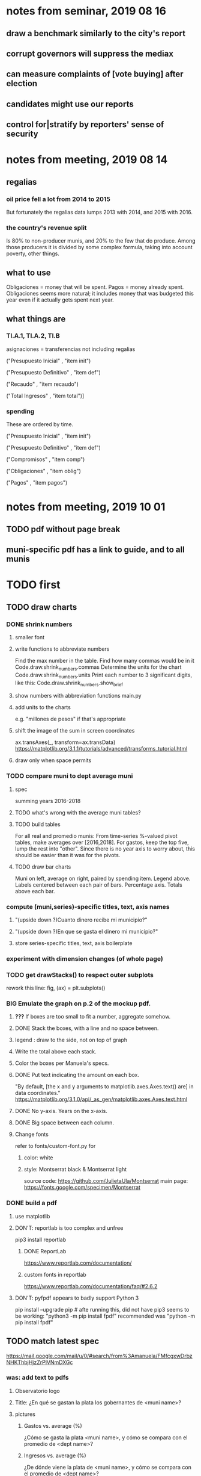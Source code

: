 * notes from seminar, 2019 08 16
** draw a benchmark similarly to the city's report
** corrupt governors will suppress the mediax
** can measure complaints of [vote buying] after election
** candidates might use our reports
** control for|stratify by reporters' sense of security
* notes from meeting, 2019 08 14
** regalias
*** oil price fell a lot from 2014 to 2015
But fortunately the regalias data lumps 2013 with 2014,
and 2015 with 2016.
*** the country's revenue split
Is 80% to non-producer munis, and 20% to the few that do produce.
Among those producers it is divided by some complex formula,
taking into account poverty, other things.
** what to use
Obligaciones = money that will be spent. Pagos = money already spent. Obligaciones seems more natural; it includes money that was budgeted this year even if it actually gets spent next year.
** what things are
*** TI.A.1, TI.A.2, TI.B
asignaciones = transferencias
  not including regalias

("Presupuesto Inicial"    , "item init")
  # expectation, proposed by secretary of finance of muni or dept
("Presupuesto Definitivo" , "item def")
  # expectation, approved by city council or state assembly
("Recaudo"                , "item recaudo")
  # what they took in
("Total Ingresos"         , "item total")]
  # ? sould be equal to recaudo
*** spending
These are ordered by time.

("Presupuesto Inicial"    , "item init")
  # proposed by secretary of finance of muni or dept

("Presupuesto Definitivo" , "item def")
  # approved by city council or state assembly

("Compromisos"            , "item comp")
  # the maximum they could use in obligaciones; at end of year, should be equal to obligaciones. this is more disaggregated than the presupuesto.

("Obligaciones"           , "item oblig")
  # both parties promise, neither has delivered yet

("Pagos"                  , "item pagos")
  # what they've actually spent

* notes from meeting, 2019 10 01
** TODO pdf without page break
** muni-specific pdf has a link to guide, and to all munis
* TODO first
** TODO draw charts
*** DONE shrink numbers
**** smaller font
**** write functions to abbreviate numbers
Find the max number in the table.
Find how many commas would be in it
  Code.draw.shrink_numbers.commas
Determine the units for the chart
  Code.draw.shrink_numbers.units
Print each number to 3 significant digits, like this:
  Code.draw.shrink_numbers.show_brief
**** show numbers with abbreviation functions main.py
**** add units to the charts
e.g. "millones de pesos" if that's appropriate
**** shift the image of the sum in screen coordinates
ax.transAxes(_, transform=ax.transData)
https://matplotlib.org/3.1.1/tutorials/advanced/transforms_tutorial.html
**** draw only when space permits
*** TODO compare muni to dept average muni
**** spec
summing years 2016-2018
**** TODO what's wrong with the average muni tables?
**** TODO build tables
For all real and promedio munis:
  From time-series %-valued pivot tables, make averages over [2016,2018].
  For gastos, keep the top five, lump the rest into "other".
    Since there is no year axis to worry about, this should be easier
    than it was for the pivots.
**** TODO draw bar charts
Muni on left, average on right, paired by spending item.
Legend above.
Labels centered between each pair of bars.
Percentage axis.
Totals above each bar.
*** compute (muni,series)-specific titles, text, axis names
**** "(upside down ?)Cuanto dinero recibe mi municipio?"
**** "(upside down ?)En que se gasta el dinero mi municipio?"
**** store series-specific titles, text, axis boilerplate
*** experiment with dimension changes (of whole page)
*** TODO get drawStacks() to respect outer subplots
 rework this line:
    fig, (ax) = plt.subplots()
*** *BIG* Emulate the graph on p.2 of the mockup pdf.
**** *???* If boxes are too small to fit a number, aggregate somehow.
**** DONE Stack the boxes, with a line and no space between.
**** legend : draw to the side, not on top of graph
**** Write the total above each stack.
**** Color the boxes per Manuela's specs.
**** DONE Put text indicating the amount on each box.
  "By default, [the x and y arguments to matplotlib.axes.Axes.text() are] in data coordinates."
  https://matplotlib.org/3.1.0/api/_as_gen/matplotlib.axes.Axes.text.html
**** DONE No y-axis. Years on the x-axis.
**** DONE Big space between each column.
**** Change fonts
  refer to fonts/custom-font.py for
***** color: white
***** style: Montserrat black & Montserrat light
  source code: https://github.com/JulietaUla/Montserrat
  main page: https://fonts.google.com/specimen/Montserrat
*** DONE build a pdf
**** use matplotlib
**** DON'T: reportlab is too complex and unfree
  pip3 install reportlab
***** DONE ReportLab
  https://www.reportlab.com/documentation/
***** custom fonts in reportlab
  https://www.reportlab.com/documentation/faq/#2.6.2
**** DON'T: pyfpdf appears to badly support Python 3
  pip install --upgrade pip # afte running this, did not have pip3
  seems to be working: "python3 -m pip install fpdf"
  recommended was      "python  -m pip install fpdf"
** TODO match latest spec
https://mail.google.com/mail/u/0/#search/from%3Amanuela/FMfcgxwDrbzNHKThbjHjzZrPlVNmDXGc
*** was: add text to pdfs
**** Observatorio logo
**** Title: ¿En qué se gastan la plata los gobernantes de <muni name>?
**** pictures
***** Gastos vs. average (%)
  ¿Cómo se gasta la plata <muni name>,
  y cómo se compara con el promedio de <dept name>?
***** Ingresos vs. average (%)
  ¿De dónde viene la plata de <muni name>,
  y cómo se compara con el promedio de <dept name>?
***** Gastos over time (pesos)
  ¿En qué se han gastado la plata la alcaldía y el concejo de <muni name>? ¿En qué se gastaron la plata la alcaldía y el concejo anteriores? (En el 2015, hubo cambio de gobierno municipal.)
***** Ingresos over time (pesos)
  ¿De dónde se obtuvo la plata de <muni name>, en esta administración y la anterior? (En el 2015, hubo cambio de gobierno municipal.)
**** zen questions
  Como ciudadano de <muni name>, usted puede observar el desempeño del gobierno municipal mejor que nadie.

  ¿Se están gastando adecuadamente los recursos del municipio?
  ¿Qué promesas están haciendo los candidatos? Sí alcanza la plata para lo que estan prometiendo?
  ¿Qué gastos habría que recortar?
  ¿Qué ingresos tendrían que subir?

  Su voto determina en manos de quien van a quedar los recursos del municipio. ¡Vote!
**** link to guide
  Si quiere saber más sobre como se maneja la plata de un municipio,
  haga clic aquí.
**** link to all munis
  Para ver información de otros municipios,
  haga clic aquí.
** TODO new data
*** some rows are dept-level, includes missing value for muni
*** TODO compare wc on laptop to wc on desktop
*** TODO compare xlsx lengths in OpenOffice to wc results on csv
*** TODO update team about new data differences, if extant.
 It might bear on what we've published.
** TODO ? scale percentages by total
* TODO scripts to read aloud
** per muni, % of income from each source
* DONE ? determine the range of legend lengths
** why and how
as a function of the n in
"keep the biggest n expenditures per year, group the rest".

The 20 smallest and biggest can be found at the command line:
wc */*/gastos* | sort -n -r | head -n 2
wc */*/gastos* | sort -n -r | tail -n 2
** results
top 1 from each year => min 2 rows, max 6
top 2 from each year => min 3 rows, max 9
top 3 from each year => min 4 rows, max 10
top 4 from each year => min 5 rows, max 11
top 5 from each year => min 6 rows, max 12
* DONE ? are non-regalias ingresos disappearing for munis? (not depts)
** For the full sample they're not gone.
** For small samples,
they're gone after budget_5 and thereafter,
but present after budget_4.
** some code to see the problem

if True:
  import os
  import numpy as np
  import pandas as pd
  #
  import Code.common as c
  import Code.util.aggregate_all_but_biggest as defs
  import Code.metadata.two_series as ser

if True:
  spacetime = ["dept code", "muni code", "year"]
  space     = ["dept code", "muni code"]

if True: # read data
  raw = {}
  for s in ser.series:
    raw[s.name] = (
      pd.read_csv(
        ( "output/budget_5_add_regalias/recip-" + str(c.subsample)
          + "/" + s.name + ".csv") ) .
      sort_values( spacetime ) )

for s in ser.series:
  for dfs in [raw]:
    dfs[s.name]["item categ"] = (
      dfs[s.name]["item categ"] .
      apply( lambda s: s[:10] ) )

pd.set_option('display.min_rows', 500)
pd.set_option('display.max_rows', 500)

( raw["ingresos"] .
  describe( include="all" )
  [              spacetime + ["item categ","item total"]] )

( raw["ingresos"]
  [              spacetime + ["item categ","item total"]] .
  sort_values(   spacetime + ["item categ","item total"] ) )
* TODO ? investigate
** TODO ? integ tests
*** for stages
Have tested through 6p7, and they're good.
Previously (before inserting 6p5, 6p7) had tested all 8,
and they were good.
*** for subsamples
Verify each is a proper subspace of the full data set.
** verify desktop-laptop equivalence
*** TODO the data is different but, I think, isomorphic
A better test: From both systems,
  create the data of interest (budget_1: collect (0) & format (1) ),
  sort by all possible indices,
  compare.
*** DONE the desktop error is the same as the laptop error
PYTHONPATH='.' python3 Code/build/budget_1.py
Traceback (most recent call last):
  File "Code/build/budget_1.py", line 23, in <module>
    tests.row_numbers_raw( dfs )
  File "/mnt/Code/build/budget_1_tests.py", line 17, in row_numbers_raw
    assert len( dfs[file] ) == length
AssertionError
** TODO ? in subsamples, why are there so many dept folders in pivots/?
The pdfs are drawn correctly only for things in the sample,
but those pivots exist even for things not in the sample.
* TODO Facebook ads
** will be
a picture, and the option to click through to (the guide? more pictures and the guide?)
** TODO ask alejandro, explain incomplete is still good
** TODO determine cost
using list of munis which LC will send
* TODO record streaming audio
** TODO ? record the browser, not the soundcard
** TODO enlist Caoba
talk to Fancisco
  Adri sent me contact over Whatsapp
** TODO beware dropout
*** option: interleave processes
Record for 2 minutes each, starting on even and odd minutes.
Uses twice as much bandwidth.
*** option: restart as soon as dropped out
Requires: detecting dropout
          saving file gracefully after dropout
** Alejo has list of websites to record
* TODO fix
** TODO ? some groupby.apply methods might be replaceable by groupby.agg
*** Both accept lambda -- e.g. here:
import pandas as pd
x = pd.DataFrame( [[1,2],[1,3],[1,4],
                   [2,4],[2,5]],
                  columns = ["a","b"] )
( x . groupby("a") .
  agg( lambda df: df.iloc[0] ) )
*** But agg seems to require something that returns one row
e.g., continuing the previous example, this doesn't work:
( x . groupby("a") .
  agg( lambda df: df.iloc[0:2] ) )
** fix broken OneDrive archive
I added a key, so that OneDrive can't extract and re-archive it,
and now it takes forever to download.
* ~TODO test
** check my aggregated sums against DNP's own
Good opportunity for property-based testinig.
** integration data tests
Can check results at
https://terridata.dnp.gov.co/
enter a municipality (department also possible)
and then choose "finanzas publicas".
** DONE negative budget items
see explore/negative_money.py
In the raw data, yes,
but not after reducing the number of rows at stage 1p5.
** DONE integration tests for Code/build/budget_*.py
*** comparing integ_tests/ for ingresos. 2018, Santa Marta and Antioquia
 raw: good (consistent with budget_2)
 budget_2: good (consistent with budget_3)
 budget_3: good (consistent with budget_4)
 budget_4: good (consistent with budget_5)
 budget_5: good (consistent with budget_6)
 budget_6: good (consistent with budget_7)
*** scary (but fine) - regalias sum was not what I expected
 see explore/bad_regalias_sum.py
*** row numbers look good
**** iBudget_1 has row numbers consistent with wc on the raw data
 ['ingresos', 'inversion', 'funcionamiento'] ->
 993934
 1750676
 1454498
   with the exception of about 90 missing rows already accounted for
**** in iBudget_1p5 they shrink dramatically
 which is good because budget_1p5
 "restricts the data to the budget items of interest."
 >>> for s in ["ingresos","gastos"]:
 ...   print( len(s1p5_dfs[s]) )
 ...
 23692
 878518
**** in iBudget_2_subsammple they are unchanged
 23692
 878518
**** in iBudget_3 they shrink for gastos and not ingresos
 Which is good because the ingreso codes are not aggregated, while gastos are.
 23692
 102340
**** iBuget_4_scaled: unchanged
 23692
 102340
**** iBudget_5_add_regalias: about 30% more ingresos
 30496
 102340
**** iBudget_7_verbose: unchanged
 30496
 102340
*** budget item aggregation looks good
 To see why, compare these to the corresponding results from budget_3,
 which is the first data set in which the codes are aggregated into categories.

 2014 ARACATACA, raw data, edu codes
     2099284.0 - A.1
     39788.00 - 1.3.6.4.6
         0.00 - 1.3.6.4.6
         0.00 - 1.3.6.4.6
     2099284.0 + 39788.00 + 0.00 + 0.00 = 2139072.0
 2014 SANTANDER, raw data, edu codes
     6.242800e+06 - 1.3.6.1.1
     1.219844e+06 - 1.3.6.1.1
     1.920000e+04 - 1.3.6.1.1
     0.000000e+00 - 1.3.6.4.6
     2.348250e+07 - 1.3.6.4.6
     3.659532e+06 - 1.3.6.4.6
     429876457.0  -       A.1
     6.242800e+06 + 1.219844e+06 + 1.920000e+04 + 0.000000e+00 + 2.348250e+07 + 3.659532e+06 + 429876457.0 = 4.64500333e8
 2018 infrastructure codes in budget_2:
   for Antioquia:
     '1.3.11' = 0
     'A.15' = 6.581700e+10
     'A.7' = 3.091706e+10
     'A.9' = 5.013389e+11
     6.581700e+10 + 3.091706e+10 + 5.013389e+11 = 5.9807296e11
   for Santa Marta:
     1.607727e+09           A.15
     1.560000e+09            A.7
     2.992319e+10            A.9
     1.607727e+09 + 1.560000e+09 + 2.992319e+10 = 3.3090917e10

* wishes
** that I could set font only once, affecting all types of text
* PITFALLS
** modifying the code
*** only the peso columns of interest are deflated
** interpreting the data
*** missing data
See `explore/missing-spacetime.py` for demo code.
**** the problem
For tax info, there should be at least 4 items in every spacetime cell.
Instead there are exceptions -- at least 46 of them.
*** pecial muni codes
-1 = Department-level spending.
-2 = The average muni within a department,
     averaged across munis only
     (i.e. excluding the observation with muni code = -1).
*** regalias is not subsampled
So the supposedly subsampled data at or data downstream of
  build/budget_5_deflate_and_regalias.py
will have too many rows in the ingresos data.
This should not matter for drawing charts, though,
as those are always specific to a particular municipality.
*** in the raw data
 Some series might not be uniformly sampled across time.
*** PITFALL: cannot convert to int when some values are NaN
 Hence muni code is float.
** Python or its libraries
*** the boolean value of np.nan is True
*** underscores in filenames seem to confuse Matplotlib's font_manager
 https://github.com/matplotlib/matplotlib/issues/14536
*** local modules must begin with a capital letter to be imported in Jupyter
Keeping all code in a top-level folder that starts with a capital letter solves this problem.
Subfolders and files suffer no naming restriction.
*** every code folder needs a __init__.py file
as of some recent version of Python
*** change every background color: methods that didn't work
**** plt.rcParams['axes.facecolor] = 'b'
Changes the legend background, nothing else
**** ax.set_facecolor('b')
no discernible effect
**** ax.patch.set_facecolor('b')
no discernible effect
**** fig.add_subplot(2, 1, 1, facecolor = "red")
causes the second figure not to be drawn,
no other discernible effect
***** code example
    fig = Figure()

    ax = fig.add_subplot(2, 1, 1, facecolor = "red")
    drawText( ax, lines )
**** pdf.savefig() overrides background color in figures
https://stackoverflow.com/questions/56606122/matplotlib-use-the-same-custom-font-in-every-kind-of-text-axes-title-text
* DONE
** aggregate_all_but_biggest/better.py
*** DONE 1 - create the "top five" column
 Within each spacetime slice, sort by the money_col.
   Keep the default ascending=True, so that high values are last.
 Use .iloc to set "top five" in the last five to 1, and 0 elsewhere.
*** DONE 2 - create the "top n" column
**** the idea
 Top five is created separately in each spacetime slice.
 Top n aggregates those data in a given space slice.
**** how: given a space slice df, do this
 top_rows = df[ df["top 5"] == 1 ]
 top_items = set( top_rows["item categ"].unique() )
 df["top n"] = df["item categ"] . apply( lambda row: row in top_items )
 return df
*** DONE 3 - sums_of_all_but_top_n_in_groups()
 Like modify sum_of_all_but_last_n_rows_in_groups.
 Rather than count n, it uses the "top n" column.
*** DONE 4 - sum_all_but_greatest_n_rows_in_groups
 Might not need any change.
** pivots must include no NaN values
*** use the new library aggregate_all_but_biggest/better.py
** last-minute changes for Manuela
*** check that "item recaudo", "item total", "item oblig" are not hard-coded
 That is, that they are accessed only through metadata.two_series,
 so that I always remember to loop across all of them.
*** add deuda as a gasto: it's a new data set
 https://sisfut.dnp.gov.co/app/reportes/categoria
 "FUT_SERVICIO_DEUDA"
 Take the top category, "T".
*** use "total ingresos" in addition to "recaudo"
** how the raw data is organized
*** isomorphisms relate some columns
Determined via Code/bijectivity_test.py.
For one-to-many mappings, see output/non_bijective/*.csv
**** Codigo Concepto => Concepto, roughly
Some codes map to more than one concepto (budget item) name.
However, those are highly disaggregated.
Codes for the big categories all map to a single concepto name,
with the exception of "VAL", which is *so* broad that it's not useful.
**** simple isomorphic pairs
Código FUT, Nombre Entidad
  I suspect this is isomorphic to muni code
Cód. DANE Departamento, Nombre DANE Departamento
**** Cód. DANE Municipio <=> (Nombre DANE Municipio, Nombre DANE Departamento)
Problem: Cód. DANE Municipio <=/=> Nombre DANE Municipio
  No codigo maps to multiple nombres,
  but some "Nombre DANE Municipio"s map to multiple codigos,
Solution: The ambiguity disappears once we include department.
  The problem was simply that some cities in different departments share a name.
**** not isomorphic, but don't care (yet, at least)
Código Fuente Financiación, Fuente Financiación
Código Fuentes De Financiación, Fuentes de Financiación
*** regions
**** are almost uniquely identified by 8|9 digit codes
Some valid 8-digit codes are subsets of valid 9-digit ones.
Will therefore need to find the best regex match to the name.
**** a nearly-comprehensive list of them
comes from Directorio_CHIP_Mesa_de_Ayuda_Contraloria_2009.xls
  (which Juan found)
A subset of it became data/regions/*.csv
Municipalities are those in which the first column is 21.
  That rule collects 9 false positives,
  all of which match one of these two regular expressions:
    ^DEFENSA CIVIL COLOMBIANA$
    ^CORPORACION.*
  They have been deleted.
Departments are those in which the first column is 11.

** build data
*** write code (string) interpretation functions
**** codes to aggregate
***** Ingresos
TI.A.1
TI.A.2
TI.B
***** For all other series, just use the first two coordinates.
Note that the a subcode sometimes has 1 character, sometimes 2.
*** apply code interpretation functions to data
**** keep data separate by originating dataset
i.e. funcionamiento, inversion, ingreso
Pool for the creation of keys, but not for aggregating numbers.
**** create aggregated-code columns
Key on the "codigo budget" column.
Use first_n_subcodes() to generate 2 columns:
  "agg budget  " : string = the first 2 subcodes
  "agg budget =" : bool, indicates whether a code
                     is equal to its first two subcodes
For ingreso data, use ingreso_subcodes() to generate 2 columns:
  "agg budget"   : string = the subcode prefix of interest
  "agg budget =" : bool, indicates whether a code
                     is equal to its agg subcodes
**** aggregate rows
Group by "year", "muni code", "agg budget" and "agg budget =".
Sum the peso-valued columns.
**** reconstitute budget column, using keys in output/keys
** sum only first-generation descendents of aggregate budgets
*** replace `regex_for_at_least_n_codes` with
something of type :: int -> (Patthern,Pattern,Pattern)
where the first is the category,
the second matches only the top of the category,
and the third matches immediate children (not grandchildren, etc.) of the category.
These will be called budget-code, budgetp-code-top, and budget-code-child.
*** Replace `ingreso_regex` with similar
*** in the last part of budgets_1.py
Build those three columns.
Delete rows for which neither "top" nor "child" are true.
*** in budgets_2_agg.py
Aggregate on year, muni, dept, budget-code and budget-code-top.
*** Verify that top + child = 1 (after deleting rows).
*** delete "codigo-child"
It should be redundant to "top",
  and putting it through .agg(sum) downstream is confusing.
** compare order of magnitude of figures across years
*** problem: Figures, at least for ingresos, are 1e3 times bigger after 2016
*** method
 Within each municipality-item "mi" indexed by year "y",
 compute the ratio of mi[y] / mi[y+1], for y in [2012 .. 2017].
 (Use the "pct_change" function from pandas for this.)
 Put each in a separate column.
 Across municipality-items, find the min, max of each column.
*** TODO use assertions
 After correcting the data (multiplying peso values pre-2017 by 1000),
 it should be that,
 for each of the 3 kinds of file and each year after the first (2012),
 the median change is less than, say, 0.1.
